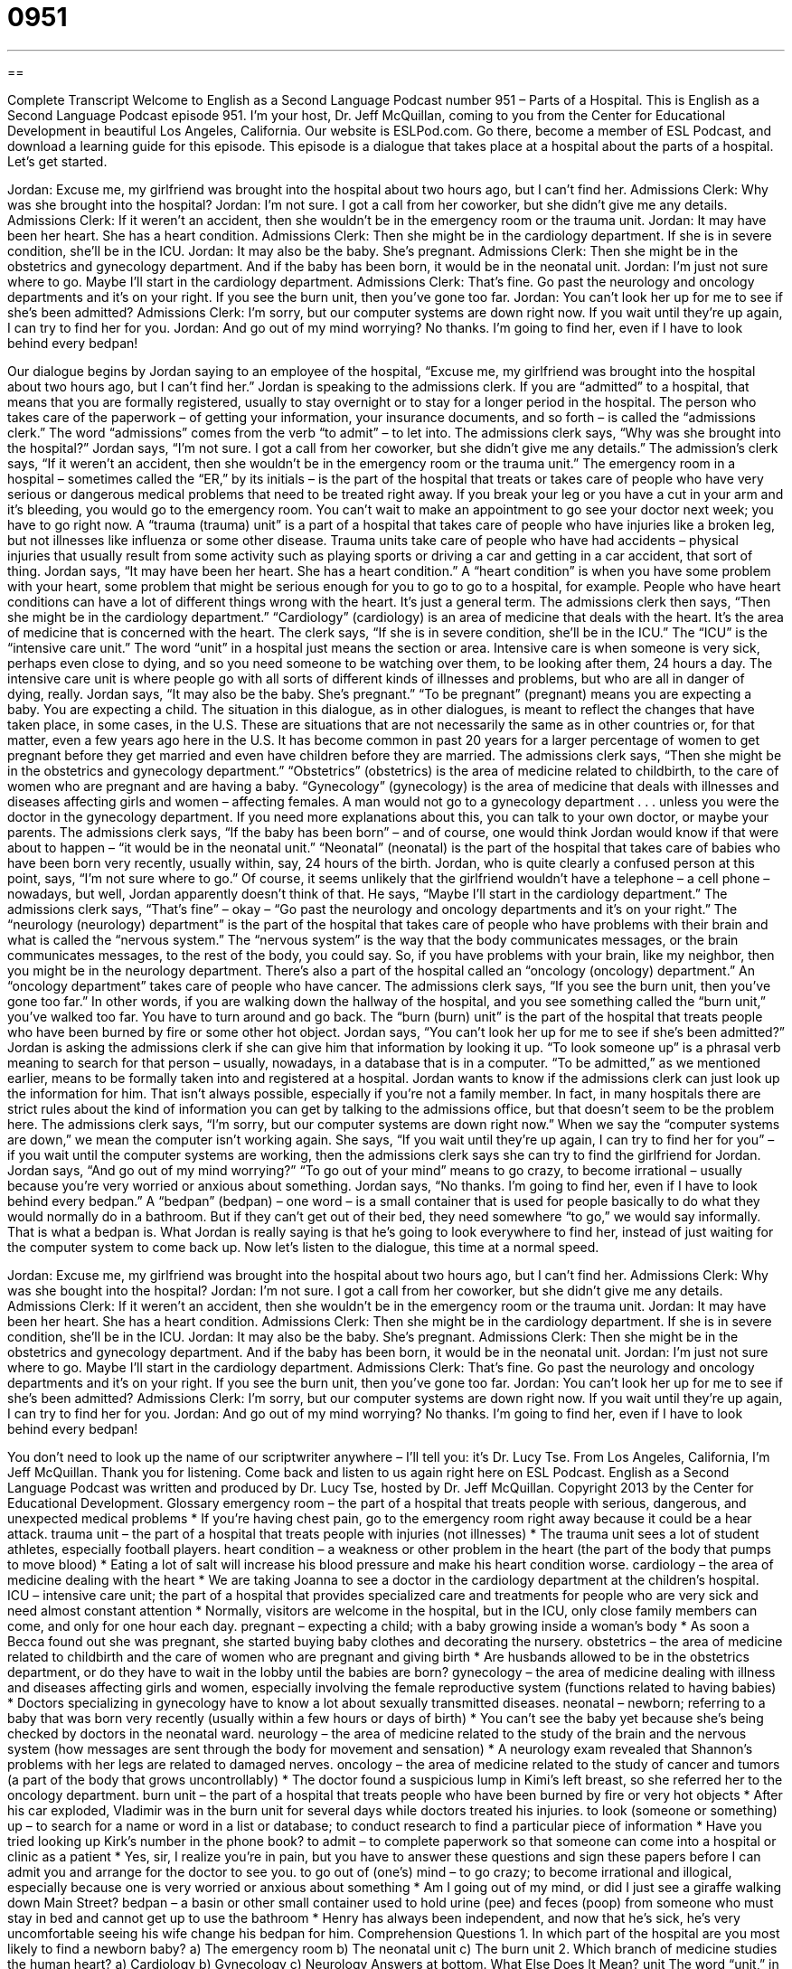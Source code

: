 = 0951
:toc: left
:toclevels: 3
:sectnums:
:stylesheet: ../../../myAdocCss.css

'''

== 

Complete Transcript
Welcome to English as a Second Language Podcast number 951 – Parts of a Hospital.
This is English as a Second Language Podcast episode 951. I’m your host, Dr. Jeff McQuillan, coming to you from the Center for Educational Development in beautiful Los Angeles, California.
Our website is ESLPod.com. Go there, become a member of ESL Podcast, and download a learning guide for this episode.
This episode is a dialogue that takes place at a hospital about the parts of a hospital. Let’s get started.
[start of dialogue]
Jordan: Excuse me, my girlfriend was brought into the hospital about two hours ago, but I can’t find her.
Admissions Clerk: Why was she brought into the hospital?
Jordan: I’m not sure. I got a call from her coworker, but she didn’t give me any details.
Admissions Clerk: If it weren’t an accident, then she wouldn’t be in the emergency room or the trauma unit.
Jordan: It may have been her heart. She has a heart condition.
Admissions Clerk: Then she might be in the cardiology department. If she is in severe condition, she’ll be in the ICU.
Jordan: It may also be the baby. She’s pregnant.
Admissions Clerk: Then she might be in the obstetrics and gynecology department. And if the baby has been born, it would be in the neonatal unit.
Jordan: I’m just not sure where to go. Maybe I’ll start in the cardiology department.
Admissions Clerk: That’s fine. Go past the neurology and oncology departments and it’s on your right. If you see the burn unit, then you’ve gone too far.
Jordan: You can’t look her up for me to see if she’s been admitted?
Admissions Clerk: I’m sorry, but our computer systems are down right now. If you wait until they’re up again, I can try to find her for you.
Jordan: And go out of my mind worrying? No thanks. I’m going to find her, even if I have to look behind every bedpan!
[end of dialogue]
Our dialogue begins by Jordan saying to an employee of the hospital, “Excuse me, my girlfriend was brought into the hospital about two hours ago, but I can’t find her.” Jordan is speaking to the admissions clerk. If you are “admitted” to a hospital, that means that you are formally registered, usually to stay overnight or to stay for a longer period in the hospital. The person who takes care of the paperwork – of getting your information, your insurance documents, and so forth – is called the “admissions clerk.” The word “admissions” comes from the verb “to admit” – to let into.
The admissions clerk says, “Why was she brought into the hospital?” Jordan says, “I’m not sure. I got a call from her coworker, but she didn’t give me any details.” The admission’s clerk says, “If it weren’t an accident, then she wouldn’t be in the emergency room or the trauma unit.” The emergency room in a hospital – sometimes called the “ER,” by its initials – is the part of the hospital that treats or takes care of people who have very serious or dangerous medical problems that need to be treated right away.
If you break your leg or you have a cut in your arm and it’s bleeding, you would go to the emergency room. You can’t wait to make an appointment to go see your doctor next week; you have to go right now. A “trauma (trauma) unit” is a part of a hospital that takes care of people who have injuries like a broken leg, but not illnesses like influenza or some other disease. Trauma units take care of people who have had accidents – physical injuries that usually result from some activity such as playing sports or driving a car and getting in a car accident, that sort of thing.
Jordan says, “It may have been her heart. She has a heart condition.” A “heart condition” is when you have some problem with your heart, some problem that might be serious enough for you to go to go to a hospital, for example. People who have heart conditions can have a lot of different things wrong with the heart. It’s just a general term. The admissions clerk then says, “Then she might be in the cardiology department.” “Cardiology” (cardiology) is an area of medicine that deals with the heart. It’s the area of medicine that is concerned with the heart.
The clerk says, “If she is in severe condition, she’ll be in the ICU.” The “ICU” is the “intensive care unit.” The word “unit” in a hospital just means the section or area. Intensive care is when someone is very sick, perhaps even close to dying, and so you need someone to be watching over them, to be looking after them, 24 hours a day. The intensive care unit is where people go with all sorts of different kinds of illnesses and problems, but who are all in danger of dying, really.
Jordan says, “It may also be the baby. She’s pregnant.” “To be pregnant” (pregnant) means you are expecting a baby. You are expecting a child. The situation in this dialogue, as in other dialogues, is meant to reflect the changes that have taken place, in some cases, in the U.S. These are situations that are not necessarily the same as in other countries or, for that matter, even a few years ago here in the U.S. It has become common in past 20 years for a larger percentage of women to get pregnant before they get married and even have children before they are married.
The admissions clerk says, “Then she might be in the obstetrics and gynecology department.” “Obstetrics” (obstetrics) is the area of medicine related to childbirth, to the care of women who are pregnant and are having a baby. “Gynecology” (gynecology) is the area of medicine that deals with illnesses and diseases affecting girls and women – affecting females. A man would not go to a gynecology department . . . unless you were the doctor in the gynecology department. If you need more explanations about this, you can talk to your own doctor, or maybe your parents.
The admissions clerk says, “If the baby has been born” – and of course, one would think Jordan would know if that were about to happen – “it would be in the neonatal unit.” “Neonatal” (neonatal) is the part of the hospital that takes care of babies who have been born very recently, usually within, say, 24 hours of the birth. Jordan, who is quite clearly a confused person at this point, says, “I’m not sure where to go.” Of course, it seems unlikely that the girlfriend wouldn’t have a telephone – a cell phone – nowadays, but well, Jordan apparently doesn’t think of that.
He says, “Maybe I’ll start in the cardiology department.” The admissions clerk says, “That’s fine” – okay – “Go past the neurology and oncology departments and it’s on your right.” The “neurology (neurology) department” is the part of the hospital that takes care of people who have problems with their brain and what is called the “nervous system.” The “nervous system” is the way that the body communicates messages, or the brain communicates messages, to the rest of the body, you could say. So, if you have problems with your brain, like my neighbor, then you might be in the neurology department.
There’s also a part of the hospital called an “oncology (oncology) department.” An “oncology department” takes care of people who have cancer. The admissions clerk says, “If you see the burn unit, then you’ve gone too far.” In other words, if you are walking down the hallway of the hospital, and you see something called the “burn unit,” you’ve walked too far. You have to turn around and go back. The “burn (burn) unit” is the part of the hospital that treats people who have been burned by fire or some other hot object.
Jordan says, “You can’t look her up for me to see if she’s been admitted?” Jordan is asking the admissions clerk if she can give him that information by looking it up. “To look someone up” is a phrasal verb meaning to search for that person – usually, nowadays, in a database that is in a computer. “To be admitted,” as we mentioned earlier, means to be formally taken into and registered at a hospital. Jordan wants to know if the admissions clerk can just look up the information for him.
That isn’t always possible, especially if you’re not a family member. In fact, in many hospitals there are strict rules about the kind of information you can get by talking to the admissions office, but that doesn’t seem to be the problem here. The admissions clerk says, “I’m sorry, but our computer systems are down right now.” When we say the “computer systems are down,” we mean the computer isn’t working again. She says, “If you wait until they’re up again, I can try to find her for you” – if you wait until the computer systems are working, then the admissions clerk says she can try to find the girlfriend for Jordan.
Jordan says, “And go out of my mind worrying?” “To go out of your mind” means to go crazy, to become irrational – usually because you’re very worried or anxious about something. Jordan says, “No thanks. I’m going to find her, even if I have to look behind every bedpan.” A “bedpan” (bedpan) – one word – is a small container that is used for people basically to do what they would normally do in a bathroom. But if they can’t get out of their bed, they need somewhere “to go,” we would say informally. That is what a bedpan is.
What Jordan is really saying is that he’s going to look everywhere to find her, instead of just waiting for the computer system to come back up.
Now let’s listen to the dialogue, this time at a normal speed.
[start of dialogue]
Jordan: Excuse me, my girlfriend was brought into the hospital about two hours ago, but I can’t find her.
Admissions Clerk: Why was she bought into the hospital?
Jordan: I’m not sure. I got a call from her coworker, but she didn’t give me any details.
Admissions Clerk: If it weren’t an accident, then she wouldn’t be in the emergency room or the trauma unit.
Jordan: It may have been her heart. She has a heart condition.
Admissions Clerk: Then she might be in the cardiology department. If she is in severe condition, she’ll be in the ICU.
Jordan: It may also be the baby. She’s pregnant.
Admissions Clerk: Then she might be in the obstetrics and gynecology department. And if the baby has been born, it would be in the neonatal unit.
Jordan: I’m just not sure where to go. Maybe I’ll start in the cardiology department.
Admissions Clerk: That’s fine. Go past the neurology and oncology departments and it’s on your right. If you see the burn unit, then you’ve gone too far.
Jordan: You can’t look her up for me to see if she’s been admitted?
Admissions Clerk: I’m sorry, but our computer systems are down right now. If you wait until they’re up again, I can try to find her for you.
Jordan: And go out of my mind worrying? No thanks. I’m going to find her, even if I have to look behind every bedpan!
[end of dialogue]
You don’t need to look up the name of our scriptwriter anywhere – I’ll tell you: it’s Dr. Lucy Tse.
From Los Angeles, California, I’m Jeff McQuillan. Thank you for listening. Come back and listen to us again right here on ESL Podcast.
English as a Second Language Podcast was written and produced by Dr. Lucy Tse, hosted by Dr. Jeff McQuillan. Copyright 2013 by the Center for Educational Development.
Glossary
emergency room – the part of a hospital that treats people with serious, dangerous, and unexpected medical problems
* If you’re having chest pain, go to the emergency room right away because it could be a hear attack.
trauma unit – the part of a hospital that treats people with injuries (not illnesses)
* The trauma unit sees a lot of student athletes, especially football players.
heart condition – a weakness or other problem in the heart (the part of the body that pumps to move blood)
* Eating a lot of salt will increase his blood pressure and make his heart condition worse.
cardiology – the area of medicine dealing with the heart
* We are taking Joanna to see a doctor in the cardiology department at the children’s hospital.
ICU – intensive care unit; the part of a hospital that provides specialized care and treatments for people who are very sick and need almost constant attention
* Normally, visitors are welcome in the hospital, but in the ICU, only close family members can come, and only for one hour each day.
pregnant – expecting a child; with a baby growing inside a woman’s body
* As soon a Becca found out she was pregnant, she started buying baby clothes and decorating the nursery.
obstetrics – the area of medicine related to childbirth and the care of women who are pregnant and giving birth
* Are husbands allowed to be in the obstetrics department, or do they have to wait in the lobby until the babies are born?
gynecology – the area of medicine dealing with illness and diseases affecting girls and women, especially involving the female reproductive system (functions related to having babies)
* Doctors specializing in gynecology have to know a lot about sexually transmitted diseases.
neonatal – newborn; referring to a baby that was born very recently (usually within a few hours or days of birth)
* You can’t see the baby yet because she’s being checked by doctors in the neonatal ward.
neurology – the area of medicine related to the study of the brain and the nervous system (how messages are sent through the body for movement and sensation)
* A neurology exam revealed that Shannon’s problems with her legs are related to damaged nerves.
oncology – the area of medicine related to the study of cancer and tumors (a part of the body that grows uncontrollably)
* The doctor found a suspicious lump in Kimi’s left breast, so she referred her to the oncology department.
burn unit – the part of a hospital that treats people who have been burned by fire or very hot objects
* After his car exploded, Vladimir was in the burn unit for several days while doctors treated his injuries.
to look (someone or something) up – to search for a name or word in a list or database; to conduct research to find a particular piece of information
* Have you tried looking up Kirk’s number in the phone book?
to admit – to complete paperwork so that someone can come into a hospital or clinic as a patient
* Yes, sir, I realize you’re in pain, but you have to answer these questions and sign these papers before I can admit you and arrange for the doctor to see you.
to go out of (one’s) mind – to go crazy; to become irrational and illogical, especially because one is very worried or anxious about something
* Am I going out of my mind, or did I just see a giraffe walking down Main Street?
bedpan – a basin or other small container used to hold urine (pee) and feces (poop) from someone who must stay in bed and cannot get up to use the bathroom
* Henry has always been independent, and now that he’s sick, he’s very uncomfortable seeing his wife change his bedpan for him.
Comprehension Questions
1. In which part of the hospital are you most likely to find a newborn baby?
a) The emergency room
b) The neonatal unit
c) The burn unit
2. Which branch of medicine studies the human heart?
a) Cardiology
b) Gynecology
c) Neurology
Answers at bottom.
What Else Does It Mean?
unit
The word “unit,” in this podcast, means a department or one part of a hospital or clinic, as well as the people working there: “The pediatrics unit has brightly painted walls and lots of toys for the children to play with.” When talking about an apartment complex, a “unit” is one apartment: “We live in Building E, Unit 4.” A “unit” is also used to talk about measurements: “Feet and yards are units of length.” Or, “How can I convert units from grams to ounces?” When talking about manufacturing, “units” are the number of items that have been made: “On a good day, we can produce up to 3,000 units per hour.” Finally, a “family unit” is a group of related people who live together: “What percentage of our students live in a traditional family unit with two parents?”
to look (someone or something) up
In this podcast, the phrase “to look (someone or something) up” means to search for a name or word in a list or database: “If you don’t know the meaning of a word, look it up in a dictionary.” The phrase “to look in on (someone)” means to visit someone and check up on him/her, especially if that person is sick: “Could you please look in on grandma at least once a week?” The phrase “to look (something) over” means to review something quickly, but not in great detail: “Could you please look over these calculations and check to see if they’re correct?” Finally, the phrase “to look forward to (something)” means to anticipate and want something to happen: “We’re really looking forward to your visit next month!”
Culture Note
Types of Hospitals
When people think of hospitals, they usually think of a “general hospital” that is prepared to deal with many types of diseases and injuries. General hospitals usually have an emergency room and they are prepared to admit patients from a single area. Some of these hospitals are “non-profit” (organizations that work for a particular purpose, but not primarily to make money), often organized by a church. But other general hospitals have a traditional “business model” (operational plans designed to make money).
Other types of hospitals are more specialized. For example, many large cities have “children’s hospitals” that focus on “pediatrics” (medicine for children).
A “teaching hospital” provides medical treatments, but is closely “affiliated with” (connected to) a medical school or a nursing school. Doctors and nurses are on staff, but they work alongside “medical students” (students who want to become doctors) and nursing students, giving them “hands-on experience” (learning by doing, not by reading or hearing about something) with patients. Patients may receive treatments from students operating under the “supervision” (observation and monitoring) of “licensed” (with official permission to do something) healthcare providers.
Finally, a “research hospital” also provides medical treatments, but the doctors are actively “engaged” (involved) in research projects. Patients may be asked to “give their permission” (say that something is okay) for “experimental treatments” (treatments that have not been performed often and whose results are not yet known).
Comprehension Answers
1 - b
2 - a